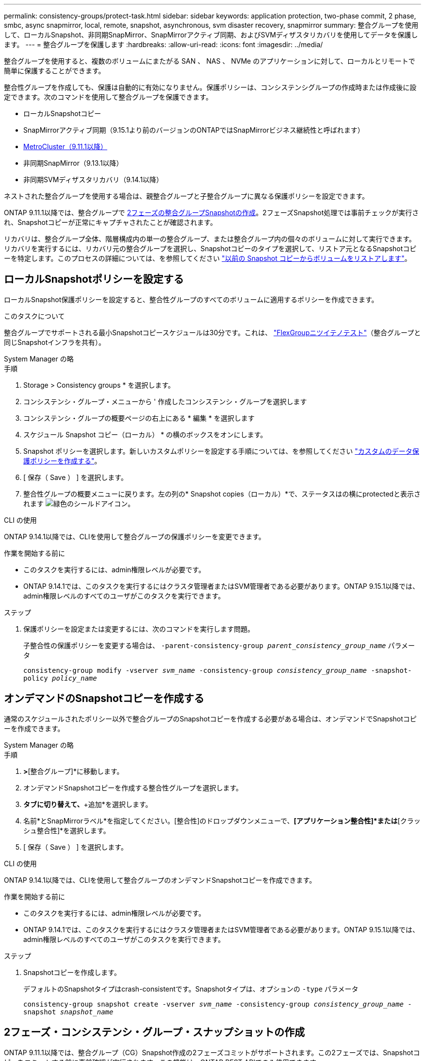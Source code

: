 ---
permalink: consistency-groups/protect-task.html 
sidebar: sidebar 
keywords: application protection, two-phase commit, 2 phase, smbc, async snapmirror, local, remote, snapshot, asynchronous, svm disaster recovery, snapmirror 
summary: 整合グループを使用して、ローカルSnapshot、非同期SnapMirror、SnapMirrorアクティブ同期、およびSVMディザスタリカバリを使用してデータを保護します。 
---
= 整合グループを保護します
:hardbreaks:
:allow-uri-read: 
:icons: font
:imagesdir: ../media/


[role="lead"]
整合グループを使用すると、複数のボリュームにまたがる SAN 、 NAS 、 NVMe のアプリケーションに対して、ローカルとリモートで簡単に保護することができます。

整合性グループを作成しても、保護は自動的に有効になりません。保護ポリシーは、コンシステンシグループの作成時または作成後に設定できます。次のコマンドを使用して整合グループを保護できます。

* ローカルSnapshotコピー
* SnapMirrorアクティブ同期（9.15.1より前のバージョンのONTAPではSnapMirrorビジネス継続性と呼ばれます）
* xref:index.html#mcc[MetroCluster（9.11.1以降）]
* 非同期SnapMirror（9.13.1以降）
* 非同期SVMディザスタリカバリ（9.14.1以降）


ネストされた整合グループを使用する場合は、親整合グループと子整合グループに異なる保護ポリシーを設定できます。

ONTAP 9.11.1以降では、整合グループで <<two-phase,2フェーズの整合グループSnapshotの作成>>。2フェーズSnapshot処理では事前チェックが実行され、Snapshotコピーが正常にキャプチャされたことが確認されます。

リカバリは、整合グループ全体、階層構成内の単一の整合グループ、または整合グループ内の個々のボリュームに対して実行できます。リカバリを実行するには、リカバリ元の整合グループを選択し、Snapshotコピーのタイプを選択して、リストア元となるSnapshotコピーを特定します。このプロセスの詳細については、を参照してください link:../task_dp_restore_from_vault.html["以前の Snapshot コピーからボリュームをリストアします"]。



== ローカルSnapshotポリシーを設定する

ローカルSnapshot保護ポリシーを設定すると、整合性グループのすべてのボリュームに適用するポリシーを作成できます。

.このタスクについて
整合グループでサポートされる最小Snapshotコピースケジュールは30分です。これは、 link:https://www.netapp.com/media/12385-tr4571.pdf["FlexGroupニツイテノテスト"^]（整合グループと同じSnapshotインフラを共有）。

[role="tabbed-block"]
====
.System Manager の略
--
.手順
. Storage > Consistency groups * を選択します。
. コンシステンシ・グループ・メニューから ' 作成したコンシステンシ・グループを選択します
. コンシステンシ・グループの概要ページの右上にある * 編集 * を選択します
. スケジュール Snapshot コピー（ローカル） * の横のボックスをオンにします。
. Snapshot ポリシーを選択します。新しいカスタムポリシーを設定する手順については、を参照してください link:../task_dp_create_custom_data_protection_policies.html["カスタムのデータ保護ポリシーを作成する"]。
. [ 保存（ Save ） ] を選択します。
. 整合性グループの概要メニューに戻ります。左の列の* Snapshot copies（ローカル）*で、ステータスはの横にprotectedと表示されます image:../media/icon_shield.png["緑色のシールドアイコン"]。


--
.CLI の使用
--
ONTAP 9.14.1以降では、CLIを使用して整合グループの保護ポリシーを変更できます。

.作業を開始する前に
* このタスクを実行するには、admin権限レベルが必要です。
* ONTAP 9.14.1では、このタスクを実行するにはクラスタ管理者またはSVM管理者である必要があります。ONTAP 9.15.1以降では、admin権限レベルのすべてのユーザがこのタスクを実行できます。


.ステップ
. 保護ポリシーを設定または変更するには、次のコマンドを実行します問題。
+
子整合性の保護ポリシーを変更する場合は、 `-parent-consistency-group _parent_consistency_group_name_` パラメータ

+
`consistency-group modify -vserver _svm_name_ -consistency-group _consistency_group_name_ -snapshot-policy _policy_name_`



--
====


== オンデマンドのSnapshotコピーを作成する

通常のスケジュールされたポリシー以外で整合グループのSnapshotコピーを作成する必要がある場合は、オンデマンドでSnapshotコピーを作成できます。

[role="tabbed-block"]
====
.System Manager の略
--
.手順
. [ストレージ]*>*[整合グループ]*に移動します。
. オンデマンドSnapshotコピーを作成する整合性グループを選択します。
. [Snapshotコピー]*タブに切り替えて、*+追加*を選択します。
. 名前*とSnapMirrorラベル*を指定してください。[整合性]のドロップダウンメニューで、*[アプリケーション整合性]*または*[クラッシュ整合性]*を選択します。
. [ 保存（ Save ） ] を選択します。


--
.CLI の使用
--
ONTAP 9.14.1以降では、CLIを使用して整合グループのオンデマンドSnapshotコピーを作成できます。

.作業を開始する前に
* このタスクを実行するには、admin権限レベルが必要です。
* ONTAP 9.14.1では、このタスクを実行するにはクラスタ管理者またはSVM管理者である必要があります。ONTAP 9.15.1以降では、admin権限レベルのすべてのユーザがこのタスクを実行できます。


.ステップ
. Snapshotコピーを作成します。
+
デフォルトのSnapshotタイプはcrash-consistentです。Snapshotタイプは、オプションの `-type` パラメータ

+
`consistency-group snapshot create -vserver _svm_name_ -consistency-group _consistency_group_name_ -snapshot _snapshot_name_`



--
====


== 2フェーズ・コンシステンシ・グループ・スナップショットの作成

ONTAP 9.11.1以降では、整合グループ（CG）Snapshot作成の2フェーズコミットがサポートされます。この2フェーズでは、Snapshotコピーをコミットする前に事前確認が実行されます。この機能は、ONTAP REST APIでのみ使用できます。

二段階的なCG Snapshot作成はSnapshot作成にのみ使用でき、整合グループのプロビジョニングや整合グループのリストアには使用できません。

2フェーズのCG Snapshotでは、Snapshotの作成プロセスが2つのフェーズに分割されます。

. 最初のフェーズでは、事前確認が実行され、Snapshotの作成がトリガーされます。最初のフェーズには、Snapshotコピーが正常にコミットされるまでの時間を指定するタイムアウトパラメータが含まれています。
. フェーズ1の要求が正常に完了した場合は、最初のフェーズから指定した間隔で第2フェーズを呼び出し、適切なエンドポイントにSnapshotコピーをコミットできます。


.作業を開始する前に
* 2フェーズCG Snapshot作成を使用するには、クラスタ内のすべてのノードでONTAP 9.11.1以降が実行されている必要があります。
* 1つの整合グループインスタンスでサポートされる整合グループのSnapshot処理のアクティブな呼び出しは、1フェーズか2フェーズかに関係なく、一度に1回だけです。別の処理の実行中にSnapshot処理を開始しようとするとエラーになります。
* Snapshotの作成を実行するときに、オプションで5~120秒のタイムアウト値を設定できます。タイムアウト値を指定しない場合、処理はデフォルトの7秒でタイムアウトします。APIで、タイムアウト値を `action_timeout` パラメータCLIでは、 `-timeout` フラグ。


.手順
REST APIまたはONTAP 9.14.1以降のONTAP CLIを使用して、2フェーズSnapshotを作成できます。この処理はSystem Managerではサポートされていません。


NOTE: APIを使用してSnapshotの作成を呼び出す場合は、APIを使用してSnapshotコピーをコミットする必要があります。CLIを使用してSnapshotの作成を呼び出す場合は、CLIを使用してSnapshotコピーをコミットする必要があります。混在方式はサポートされていません。

[role="tabbed-block"]
====
.CLI の使用
--
ONTAP 9.14.1以降では、CLIを使用して2フェーズSnapshotコピーを作成できます。

.作業を開始する前に
* このタスクを実行するには、admin権限レベルが必要です。
* ONTAP 9.14.1では、このタスクを実行するにはクラスタ管理者またはSVM管理者である必要があります。ONTAP 9.15.1以降では、admin権限レベルのすべてのユーザがこのタスクを実行できます。


.手順
. Snapshotを開始します。
+
`consistency-group snapshot start -vserver _svm_name_ -consistency-group _consistency_group_name_ -snapshot _snapshot_name_ [-timeout _time_in_seconds_ -write-fence {true|false}]`

. Snapshotが作成されたことを確認します。
+
`consistency-group snapshot show`

. Snapshotをコミットします。
+
`consistency-group snapshot commit _svm_name_ -consistency-group _consistency_group_name_ -snapshot _snapshot_name_`



--
.API
--
. Snapshotの作成を呼び出します。を使用して、コンシステンシグループエンドポイントにPOST要求を送信します `action=start` パラメータ
+
[source, curl]
----
curl -k -X POST 'https://<IP_address>/application/consistency-groups/<cg-uuid>/snapshots?action=start&action_timeout=7' -H "accept: application/hal+json" -H "content-type: application/json" -d '
{
  "name": "<snapshot_name>",
  "consistency_type": "crash",
  "comment": "<comment>",
  "snapmirror_label": "<SnapMirror_label>"
}'
----
. POST要求が成功すると、出力にSnapshot UUIDが表示されます。指定したUUIDを使用して、PATCH要求を送信してSnapshotコピーをコミットします。
+
[source, curl]
----
curl -k -X PATCH 'https://<IP_address>/application/consistency-groups/<cg_uuid>/snapshots/<snapshot_id>?action=commit' -H "accept: application/hal+json" -H "content-type: application/json"

For more information about the ONTAP REST API, see link:https://docs.netapp.com/us-en/ontap-automation/reference/api_reference.html[API reference^] or the link:https://devnet.netapp.com/restapi.php[ONTAP REST API page^] at the NetApp Developer Network for a complete list of API endpoints.
----


--
====


== コンシステンシグループにリモート保護を設定します

整合グループは、SnapMirrorアクティブ同期と非同期SnapMirror（ONTAP 9.13.1以降）を使用してリモート保護を提供します。



=== SnapMirror Active Syncによる保護の設定

SnapMirrorアクティブ同期を使用すると、整合グループに作成された整合グループのSnapshotコピーをデスティネーションに確実にコピーできます。SnapMirrorアクティブ同期の詳細、またはCLIを使用したSnapMirrorアクティブ同期の設定方法については、を参照してください。 xref:../task_san_configure_protection_for_business_continuity.html[ビジネス継続性の保護を構成します]。

.作業を開始する前に
* NASアクセス用にマウントされたボリュームには、SnapMirrorアクティブな同期関係を確立できません。
* ソースクラスタとデスティネーションクラスタのポリシーラベルが一致している必要があります。
* SnapMirrorアクティブな同期では、デフォルトではSnapshotコピーはレプリケートされません。ただし、事前定義されたSnapshotコピーにSnapMirrorラベルのルールを追加する必要があります。 `AutomatedFailOver` ポリシーとSnapshotコピーは、同じラベルで作成されます。
+
このプロセスの詳細については、を参照してください link:../task_san_configure_protection_for_business_continuity.html["SnapMirrorのアクティブな同期で保護"]。

* xref:../data-protection/supported-deployment-config-concept.html[カスケード構成] SnapMirrorアクティブ同期ではサポートされません。
* ONTAP 9.13.1以降では、システムを停止することなく xref:modify-task.html#add-volumes-to-a-consistency-group[整合グループにボリュームを追加します] アクティブなSnapMirrorアクティブな同期関係を使用している。整合性グループにその他の変更を加える場合は、SnapMirrorのアクティブな同期関係を解除し、整合性グループを変更してから関係を再確立して再同期する必要があります。



TIP: CLIを使用したSnapMirrorアクティブ同期の設定については、を参照してください。 xref:../task_san_configure_protection_for_business_continuity.html[SnapMirrorのアクティブな同期で保護]。

.System Managerでの手順
. が完了していることを確認します link:../snapmirror-active-sync/prerequisites-reference.html["SnapMirrorアクティブ同期を使用するための前提条件"]。
. Storage > Consistency groups * を選択します。
. コンシステンシ・グループ・メニューから ' 作成したコンシステンシ・グループを選択します
. 概要ページの右上で、 [ * その他 * ] 、 [ * 保護 * ] の順に選択します。
. ソース側の情報はSystem Managerで自動的に入力されます。デスティネーションに適したクラスタと Storage VM を選択します。保護ポリシーを選択します。「関係の初期化」がオンになっていることを確認します。
. [ 保存（ Save ） ] を選択します。
. 整合グループを初期化して同期する必要があります。[整合グループ]*メニューに戻って、同期が正常に完了したことを確認します。SnapMirror（リモート）*ステータスが表示されます `Protected` の横 image:../media/icon_shield.png["緑色のシールドアイコン"]。




=== SnapMirror非同期の設定

ONTAP 9.13.1以降では、単一の整合グループにSnapMirror非同期保護を設定できます。ONTAP 9.14.1以降では、SnapMirror非同期を使用して、整合性グループ関係を使用して、ボリューム単位のSnapshotコピーをデスティネーションクラスタにレプリケートできます。

.このタスクについて
ボリューム単位のSnapshotコピーをレプリケートするには、ONTAP 9.14.1以降を実行している必要があります。MirrorAndVaultポリシーとVaultポリシーの場合は、ボリューム単位のSnapshotポリシーのSnapMirrorラベルが整合性グループのSnapMirrorポリシールールと一致している必要があります。ボリューム単位のSnapshotは、整合グループのSnapMirrorポリシーのkeepの値に従います。keepは、整合グループのSnapshotとは別に計算されます。たとえば、デスティネーションに2つのSnapshotコピーを保持するポリシーがある場合、ボリューム単位のSnapshotコピーを2つと整合グループのSnapshotコピーを2つ作成できます。

ボリューム単位のSnapshotコピーとSnapMirror関係を再同期する場合は、ボリューム単位のSnapshotコピーを `-preserve` フラグ。整合グループのSnapshotコピーよりも新しい、ボリューム単位のSnapshotコピーが保持されます。整合性グループSnapshotコピーがない場合、再同期処理でボリューム単位のSnapshotコピーを転送することはできません。

.作業を開始する前に
* SnapMirror非同期保護は、単一の整合グループでのみ使用できます。階層型整合グループではサポートされません。階層整合グループを単一の整合グループに変換するには、を参照してください xref:modify-geometry-task.html[整合グループのアーキテクチャを変更]。
* ソースクラスタとデスティネーションクラスタのポリシーラベルが一致している必要があります。
* システムを停止することはありません xref:modify-task.html#add-volumes-to-a-consistency-group[整合グループにボリュームを追加します] アクティブなSnapMirror非同期関係を使用しています。整合性グループにその他の変更を加える場合は、SnapMirror関係を解除し、整合性グループを変更してから関係を再確立して再同期する必要があります。
* SnapMirror非同期による保護が有効になっている整合グループには制限が異なります。詳細については、を参照してください xref:limits.html[整合グループの制限]。
* 複数のボリュームに対して非同期SnapMirror保護関係を設定している場合は、既存のSnapshotコピーを保持しながら、それらのボリュームを整合グループに変換できます。ボリュームを正常に変換するには：
+
** ボリュームの共通のSnapshotコピーがある必要があります。
** 既存のSnapMirror関係を解除する必要があります。 xref:configure-task.html[ボリュームを単一の整合グループに追加します]をクリックし、次のワークフローを使用して関係を再同期します。




.手順
. デスティネーションクラスタで、*[ストレージ]>[整合グループ]*を選択します。
. コンシステンシ・グループ・メニューから ' 作成したコンシステンシ・グループを選択します
. 概要ページの右上で、 [ * その他 * ] 、 [ * 保護 * ] の順に選択します。
. ソース側の情報はSystem Managerで自動的に入力されます。デスティネーションに適したクラスタと Storage VM を選択します。保護ポリシーを選択します。「関係の初期化」がオンになっていることを確認します。
+
非同期ポリシーを選択するときは、**転送スケジュールを上書き**するオプションがあります。

+

NOTE: SnapMirror非同期を使用する整合グループでサポートされる最小スケジュール（目標復旧時点（RPO）は30分です。

. [ 保存（ Save ） ] を選択します。
. 整合グループを初期化して同期する必要があります。[整合グループ]*メニューに戻って、同期が正常に完了したことを確認します。SnapMirror（リモート）*ステータスが表示されます `Protected` の横 image:../media/icon_shield.png["緑色のシールドアイコン"]。




=== SVMディザスタリカバリの設定

ONTAP 9.14.1以降 xref:../data-protection/snapmirror-svm-replication-concept.html#[SVM ディザスタリカバリ] 整合グループがサポートされるため、整合グループの情報をソースクラスタからデスティネーションクラスタにミラーリングできます。

すでに整合グループが含まれているSVMでSVMディザスタリカバリを有効にする場合は、次のSVM設定ワークフローに従って xref:../task_dp_configure_storage_vm_dr.html[System Manager の略] または xref:../data-protection/replicate-entire-svm-config-task.html[ONTAP CLI]。

アクティブで正常な状態のSVMディザスタリカバリ関係が確立されたSVMに整合性グループを追加する場合は、デスティネーションクラスタからSVMディザスタリカバリ関係を更新する必要があります。詳細については、を参照してください xref:../data-protection/update-replication-relationship-manual-task.html[レプリケーション関係を手動で更新]。関係は、整合グループを拡張するたびに更新する必要があります。

.制限
* SVMディザスタリカバリでは、階層型整合グループはサポートされません。
* SVMディザスタリカバリでは、SnapMirror非同期で保護された整合グループはサポートされません。SVMディザスタリカバリを設定する前に、SnapMirror関係を解除する必要があります。
* 両方のクラスタでONTAP 9.14.1以降が実行されている必要があります。
* 整合グループを含むSVMディザスタリカバリ構成では、ファンアウト関係はサポートされません。
* その他の制限については、 xref:limits.html[整合グループの制限]。




== 関係を可視化します

System Managerの*[保護]>[関係]*メニューにLUNマップが表示されます。ソース関係を選択すると、ソース関係が System Manager に表示され、視覚的に確認できます。ボリュームを選択すると、これらの関係をより深く掘り下げて、含まれる LUN およびイニシエータグループの関係のリストを確認できます。この情報は、個 々 のボリュームビューからExcelブックとしてダウンロードできます。ダウンロード処理はバックグラウンドで実行されます。

.関連情報
* link:clone-task.html["整合グループをクローニングする"]
* link:../task_dp_configure_snapshot.html["Snapshot コピーを設定します"]
* link:../task_dp_create_custom_data_protection_policies.html["カスタムのデータ保護ポリシーを作成する"]
* link:../task_dp_recover_snapshot.html["Snapshot コピーからリカバリします"]
* link:../task_dp_restore_from_vault.html["以前の Snapshot コピーからボリュームをリストアします"]
* link:../snapmirror-active-sync/index.html["SnapMirror Active Syncの概要"]
* link:https://docs.netapp.com/us-en/ontap-automation/["ONTAP 自動化に関するドキュメント"^]
* xref:../data-protection/snapmirror-disaster-recovery-concept.html[SnapMirror非同期ディザスタリカバリの基本]

